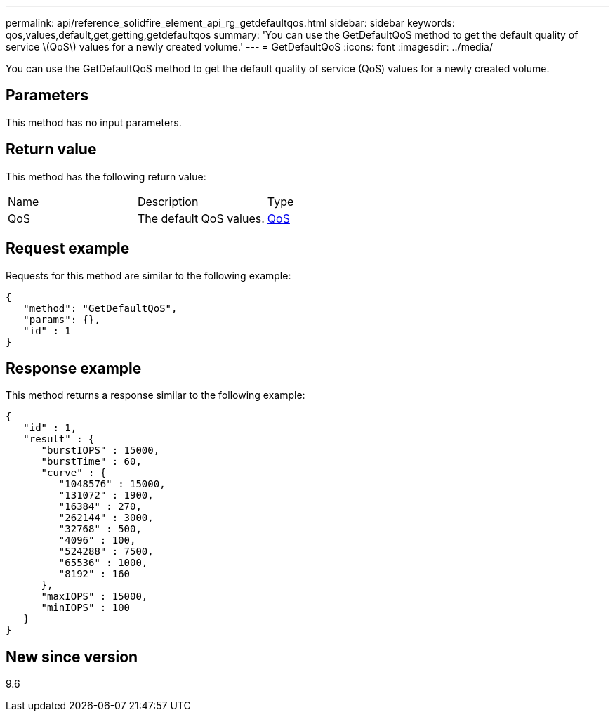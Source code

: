 ---
permalink: api/reference_solidfire_element_api_rg_getdefaultqos.html
sidebar: sidebar
keywords: qos,values,default,get,getting,getdefaultqos
summary: 'You can use the GetDefaultQoS method to get the default quality of service \(QoS\) values for a newly created volume.'
---
= GetDefaultQoS
:icons: font
:imagesdir: ../media/

[.lead]
You can use the GetDefaultQoS method to get the default quality of service (QoS) values for a newly created volume.

== Parameters

This method has no input parameters.

== Return value

This method has the following return value:

|===
| Name| Description| Type
a|
QoS
a|
The default QoS values.
a|
xref:reference_solidfire_element_api_rg_qos.adoc[QoS]
|===

== Request example

Requests for this method are similar to the following example:

----
{
   "method": "GetDefaultQoS",
   "params": {},
   "id" : 1
}
----

== Response example

This method returns a response similar to the following example:

----
{
   "id" : 1,
   "result" : {
      "burstIOPS" : 15000,
      "burstTime" : 60,
      "curve" : {
         "1048576" : 15000,
         "131072" : 1900,
         "16384" : 270,
         "262144" : 3000,
         "32768" : 500,
         "4096" : 100,
         "524288" : 7500,
         "65536" : 1000,
         "8192" : 160
      },
      "maxIOPS" : 15000,
      "minIOPS" : 100
   }
}
----

== New since version

9.6
